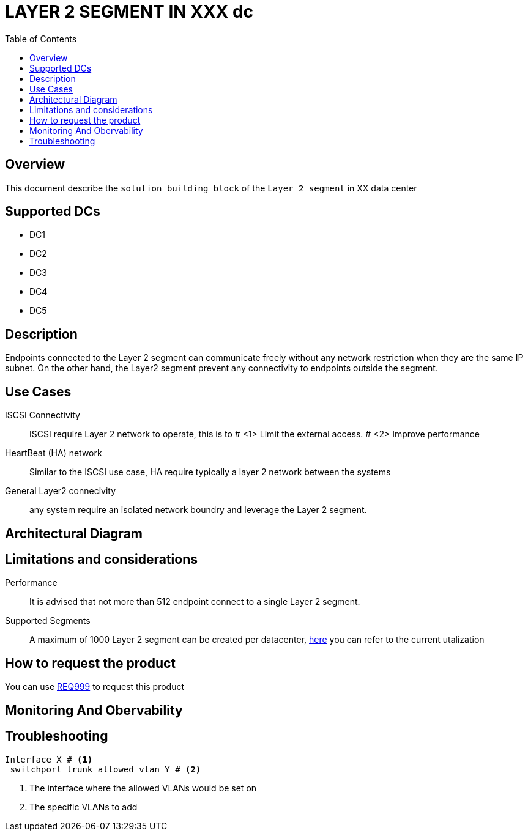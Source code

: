 = LAYER 2 SEGMENT IN XXX dc
:toc:



== Overview

This document describe the `solution building block` of the `Layer 2 segment` in XX data center

== Supported DCs

* DC1
* DC2
* DC3
* DC4
* DC5

== Description

Endpoints connected to the Layer 2 segment can communicate freely without any network restriction when they are the same IP subnet. On the other hand, the Layer2 segment prevent any connectivity to endpoints outside the segment.


== Use Cases

ISCSI Connectivity:: ISCSI require Layer 2 network to operate, this is to # <1> Limit the external access. # <2> Improve performance
HeartBeat (HA) network:: Similar to the ISCSI use case, HA require typically a layer 2 network between the systems
General Layer2 connecivity:: any system require an isolated network boundry and leverage the Layer 2 segment.

== Architectural Diagram

== Limitations and considerations
Performance:: It is advised that not more than 512 endpoint connect to a single Layer 2 segment.
Supported Segments:: A maximum of 1000 Layer 2 segment can be created per datacenter, https://monitoring/epg[here] you can refer to the current utalization

== How to request the product
You can use https://xxx/Req999[REQ999] to request this product

== Monitoring And Obervability


== Troubleshooting
[source, python]

----
Interface X # <1>
 switchport trunk allowed vlan Y # <2>
----

<1> The interface where the allowed VLANs would be set on
<2> The specific VLANs to add


